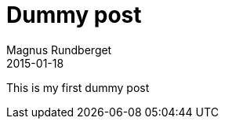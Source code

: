 = Dummy post
Magnus Rundberget
2015-01-18
:jbake-type: post
:jbake-status: published
:jbake-tags: blog, asciidoc

This is my first dummy post
